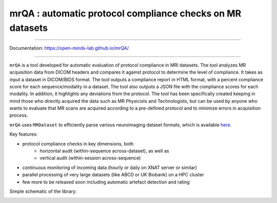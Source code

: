 mrQA : automatic protocol compliance checks on MR datasets
=============================================================

.. image:: https://img.shields.io/pypi/v/mrQA.svg
        :target: https://pypi.python.org/pypi/mrQA

.. image:: https://app.codacy.com/project/badge/Grade/8cd263e1eaa0480d8fac50eba0094401
        :target: https://app.codacy.com/gh/sinhaharsh/mrQA/dashboard?utm_source=gh&utm_medium=referral&utm_content=&utm_campaign=Badge_grade

.. image:: https://github.com/sinhaharsh/mrQA/actions/workflows/continuous-integration.yml/badge.svg
        :target: https://github.com/sinhaharsh/mrQA/actions/workflows/continuous-integration.yml


.. image:: https://raw.githubusercontent.com/jupyter/design/master/logos/Badges/nbviewer_badge.svg
        :target: https://nbviewer.org/github/Open-Minds-Lab/mrQA/blob/master/examples/usage.ipynb


----

Documentation: https://open-minds-lab.github.io/mrQA/

----

``mrQA`` is a tool developed for automatic evaluation of protocol compliance in MRI datasets. The tool analyzes MR acquisition data from DICOM headers and compares it against protocol to determine the level of compliance. It takes as input a dataset in DICOM/BIDS format. The tool outputs a compliance report in HTML format, with a percent compliance score for each sequence/modality in a dataset. The tool also outputs a JSON file with the compliance scores for each modality. In addition, it highlights any deviations from the protocol. The tool has been specifically created keeping in mind those who directly acquired the data such as MR Physicists and Technologists, but can be used by anyone who wants to evaluate that MR scans are acquired according to a pre-defined protocol and to minimize errors in acquisition process.

``mrQA`` uses ``MRDataset`` to efficiently parse various neuroimaging dataset formats, which is available `here <github.com/Open-Minds-Lab/MRdataset>`_.

Key features:

- protocol compliance checks in key dimensions, both
   - horizontal audit (within-sequence across-dataset), as well as 
   - vertical audit (within-session across-sequence)
- continuous monitoring of incoming data (hourly or daily on XNAT server or similar)
- parallel processing of very large datasets (like ABCD or UK Biobank) on a HPC cluster
- few more to be released soon including automatic artefact detection and rating

Simple schematic of the library:

.. image:: ./docs/schematic_mrQA.png





